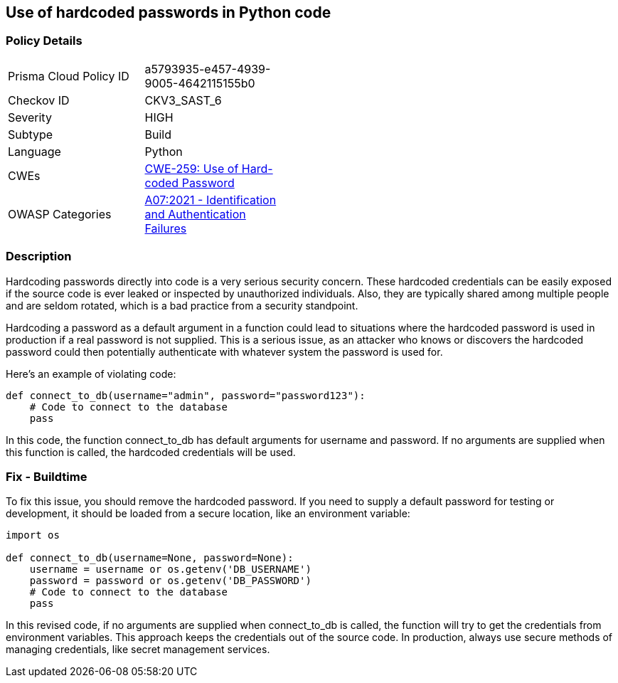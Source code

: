 == Use of hardcoded passwords in Python code


=== Policy Details 

[width=45%]
[cols="1,1"]
|=== 
|Prisma Cloud Policy ID 
| a5793935-e457-4939-9005-4642115155b0

|Checkov ID 
|CKV3_SAST_6

|Severity
|HIGH

|Subtype
|Build

|Language
|Python

|CWEs
|https://cwe.mitre.org/data/definitions/259.html[CWE-259: Use of Hard-coded Password]

|OWASP Categories
|https://owasp.org/Top10/A07_2021-Identification_and_Authentication_Failures/[A07:2021 - Identification and Authentication Failures]

|=== 



=== Description

Hardcoding passwords directly into code is a very serious security concern. These hardcoded credentials can be easily exposed if the source code is ever leaked or inspected by unauthorized individuals. Also, they are typically shared among multiple people and are seldom rotated, which is a bad practice from a security standpoint.

Hardcoding a password as a default argument in a function could lead to situations where the hardcoded password is used in production if a real password is not supplied. This is a serious issue, as an attacker who knows or discovers the hardcoded password could then potentially authenticate with whatever system the password is used for.

Here's an example of violating code:

[source,python]
----
def connect_to_db(username="admin", password="password123"):
    # Code to connect to the database
    pass
----

In this code, the function connect_to_db has default arguments for username and password. If no arguments are supplied when this function is called, the hardcoded credentials will be used.

=== Fix - Buildtime

To fix this issue, you should remove the hardcoded password. If you need to supply a default password for testing or development, it should be loaded from a secure location, like an environment variable:

[source,python]
----
import os

def connect_to_db(username=None, password=None):
    username = username or os.getenv('DB_USERNAME')
    password = password or os.getenv('DB_PASSWORD')
    # Code to connect to the database
    pass
----

In this revised code, if no arguments are supplied when connect_to_db is called, the function will try to get the credentials from environment variables. This approach keeps the credentials out of the source code. In production, always use secure methods of managing credentials, like secret management services.
